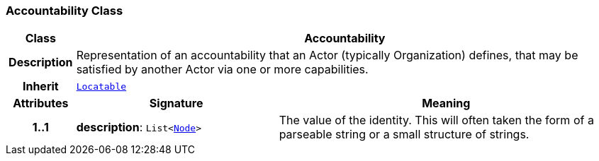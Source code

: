 === Accountability Class

[cols="^1,3,5"]
|===
h|*Class*
2+^h|*Accountability*

h|*Description*
2+a|Representation of an accountability that an Actor (typically Organization) defines, that may be satisfied by another Actor via one or more capabilities.

h|*Inherit*
2+|`link:/releases/BASE/{base_release}/base.html#_locatable_class[Locatable^]`

h|*Attributes*
^h|*Signature*
^h|*Meaning*

h|*1..1*
|*description*: `List<link:/releases/BASE/{base_release}/base.html#_node_class[Node^]>`
a|The value of the identity. This will often taken the form of a parseable string or a small structure of strings.
|===
